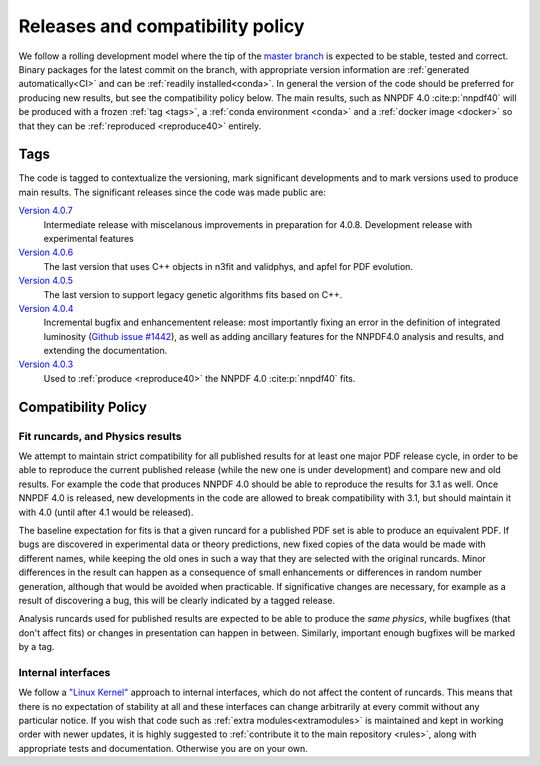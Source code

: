 .. _releases:
Releases and compatibility policy
=================================

We follow a rolling development model where the tip of the `master branch
<https://github.com/NNPDF/nnpdf/tree/master>`_ is expected to be stable, tested
and correct. Binary packages for the latest commit on the branch, with
appropriate version information are :ref:`generated automatically<CI>` and can
be :ref:`readily installed<conda>`. In general the version of the code should be
preferred for producing new results, but see the compatibility policy below. The
main results, such as NNPDF 4.0 :cite:p:`nnpdf40` will be produced with a frozen
:ref:`tag <tags>`, a :ref:`conda environment <conda>` and a :ref:`docker image
<docker>` so that they can be :ref:`reproduced <reproduce40>` entirely.

.. _tags:
Tags
----

The code is tagged to contextualize the versioning, mark significant
developments and to mark versions used to produce main results. The
significant releases since the code was made public are:

`Version 4.0.7 <https://github.com/NNPDF/nnpdf/releases/tag/4.0.7>`_
    Intermediate release with miscelanous improvements in preparation for 4.0.8.
    Development release with experimental features
`Version 4.0.6 <https://github.com/NNPDF/nnpdf/releases/tag/4.0.6>`_
    The last version that uses C++ objects in n3fit and validphys, and apfel for
    PDF evolution.
`Version 4.0.5 <https://github.com/NNPDF/nnpdf/releases/tag/4.0.5>`_
    The last version to support legacy genetic algorithms fits based on C++.
`Version 4.0.4 <https://github.com/NNPDF/nnpdf/releases/tag/4.0.4>`_
    Incremental bugfix and enhancementent release: most importantly fixing an
    error in the definition of integrated luminosity (`Github issue #1442
    <https://github.com/NNPDF/nnpdf/issues/1442>`_), as well as adding
    ancillary features for the NNPDF4.0 analysis and results, and extending
    the documentation.
`Version 4.0.3 <https://github.com/NNPDF/nnpdf/releases/tag/4.0.3>`_
    Used to :ref:`produce <reproduce40>` the NNPDF 4.0 :cite:p:`nnpdf40`
    fits.

.. _compatibility_policy:
Compatibility Policy
--------------------

Fit runcards, and Physics results
````````````````````````````````````

We attempt to maintain strict compatibility for all published results for at
least one major PDF release cycle, in order to be able to reproduce the
current published release (while the new one is under development) and compare
new and old results. For example the code that produces NNPDF 4.0 should be
able to reproduce the results for 3.1 as well. Once NNPDF 4.0 is released, new
developments in the code are allowed to break compatibility with 3.1, but
should maintain it with 4.0 (until after 4.1 would be released).

The baseline expectation for fits is that a
given runcard for a published PDF set is able to produce an equivalent PDF. If
bugs are discovered in experimental data or theory predictions, new fixed
copies of the data would be made with different names, while keeping the old
ones in such a way that they are selected with the original runcards. Minor
differences in the result can happen as a consequence of small enhancements or
differences in random number generation, although that would be avoided when
practicable. If significative changes are necessary, for example as a result of
discovering a bug, this will be clearly indicated by a tagged release.


Analysis runcards used for published results are expected to be able to produce
the *same physics*, while bugfixes (that don't affect fits) or changes in
presentation can happen in between. Similarly, important enough bugfixes will
be marked by a tag.

Internal interfaces
`````````````````````

We follow a `"Linux Kernel"
<https://en.wikipedia.org/wiki/Linux_kernel_interfaces#In-kernel_APIs>`_
approach to internal interfaces, which do not affect the content of runcards.
This means that there is no expectation of stability at all and these
interfaces can change arbitrarily at every commit without any particular
notice. If you wish that code such as :ref:`extra modules<extramodules>` is
maintained and kept in working order with newer updates, it is highly
suggested to :ref:`contribute it to the main repository <rules>`,
along with appropriate tests and documentation. Otherwise you are on your
own.
